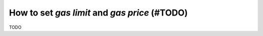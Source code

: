 .. _guide_for_gas:

How to set `gas limit` and `gas price` (#TODO)
==============================================

TODO


